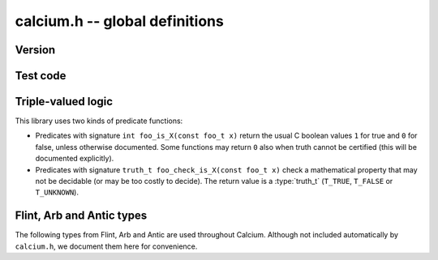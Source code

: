 .. _calcium:

**calcium.h** -- global definitions
===============================================================================

Version
-------------------------------------------------------------------------------

.. function:: const char * calcium_version(void)

    Returns a pointer to the version of the library as a string ``X.Y.Z``.

Test code
-------------------------------------------------------------------------------

.. function:: double calcium_test_multiplier(void)

    Multiplier for the number of iterations to run in each unit test.
    The value can be changed by setting the environment variable
    ``CALCIUM_TEST_MULTIPLIER``. The default value is 1.0.

Triple-valued logic
-------------------------------------------------------------------------------

This library uses two kinds of predicate functions:

* Predicates with signature ``int foo_is_X(const foo_t x)`` 
  return the usual C boolean values ``1`` for true and  ``0`` for false,
  unless otherwise documented. Some functions may return ``0`` also when
  truth cannot be certified (this will be documented explicitly).

* Predicates with signature ``truth_t foo_check_is_X(const foo_t x)`` check a
  mathematical property that may not be decidable (or may be too costly to
  decide). The return value is a :type:`truth_t` (``T_TRUE``,
  ``T_FALSE`` or ``T_UNKNOWN``).

.. enum:: truth_t

    Represents one of the following truth values:

    .. macro:: T_TRUE

    .. macro:: T_FALSE

    .. macro:: T_UNKNOWN

    Warning: the constants ``T_TRUE`` and ``T_FALSE`` do not correspond to 1 and 0.
    It is erroneous to write, for example ``!t`` if ``t`` is a 
    :type:`truth_t`. One should instead write ``t != T_TRUE``, ``t == T_FALSE``,
    etc. depending on whether the unknown case should be included
    or excluded.

Flint, Arb and Antic types
-------------------------------------------------------------------------------

The following types from Flint, Arb and Antic are used throughout Calcium.
Although not included automatically by ``calcium.h``, we document them
here for convenience.

.. type:: slong

    Signed full-word integer (64 bits on a 64-bit system).

.. type:: ulong

    Unsigned full-word integer (64 bits on a 64-bit system).

.. type:: fmpz_t

    Flint integer.

.. type:: fmpq_t

    Flint rational number.

.. type:: fmpz_poly_t

    Flint dense univariate polynomial over the integers.

.. type:: fmpq_poly_t

    Flint dense univariate polynomial over the rational numbers.

.. type:: fmpz_mpoly_t

    Flint sparse multivariate integer polynomial.

.. type:: fmpz_mpoly_ctx_t

    Context for Flint sparse multivariate integer polynomial (defining the
    number of variables and monomial order).

.. type:: arb_t

    Arb real number.

.. type:: acb_t

    Arb complex number.

.. type:: nf_t

    Antic number field.

.. type:: nf_elem_t

    Antic number field element.


.. raw:: latex

    \newpage

